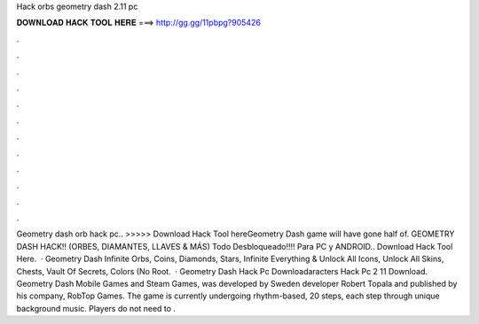 Hack orbs geometry dash 2.11 pc

𝐃𝐎𝐖𝐍𝐋𝐎𝐀𝐃 𝐇𝐀𝐂𝐊 𝐓𝐎𝐎𝐋 𝐇𝐄𝐑𝐄 ===> http://gg.gg/11pbpg?905426

.

.

.

.

.

.

.

.

.

.

.

.

Geometry dash orb hack pc.. >>>>> Download Hack Tool hereGeometry Dash game will have gone half of. GEOMETRY DASH HACK!! (ORBES, DIAMANTES, LLAVES & MÁS) Todo Desbloqueado!!!! Para PC y ANDROID.. Download Hack Tool Here.  · Geometry Dash Infinite Orbs, Coins, Diamonds, Stars, Infinite Everything & Unlock All Icons, Unlock All Skins, Chests, Vault Of Secrets, Colors (No Root.  · Geometry Dash Hack Pc Downloadaracters Hack Pc 2 11 Download. Geometry Dash Mobile Games and Steam Games, was developed by Sweden developer Robert Topala and published by his company, RobTop Games. The game is currently undergoing rhythm-based, 20 steps, each step through unique background music. Players do not need to .